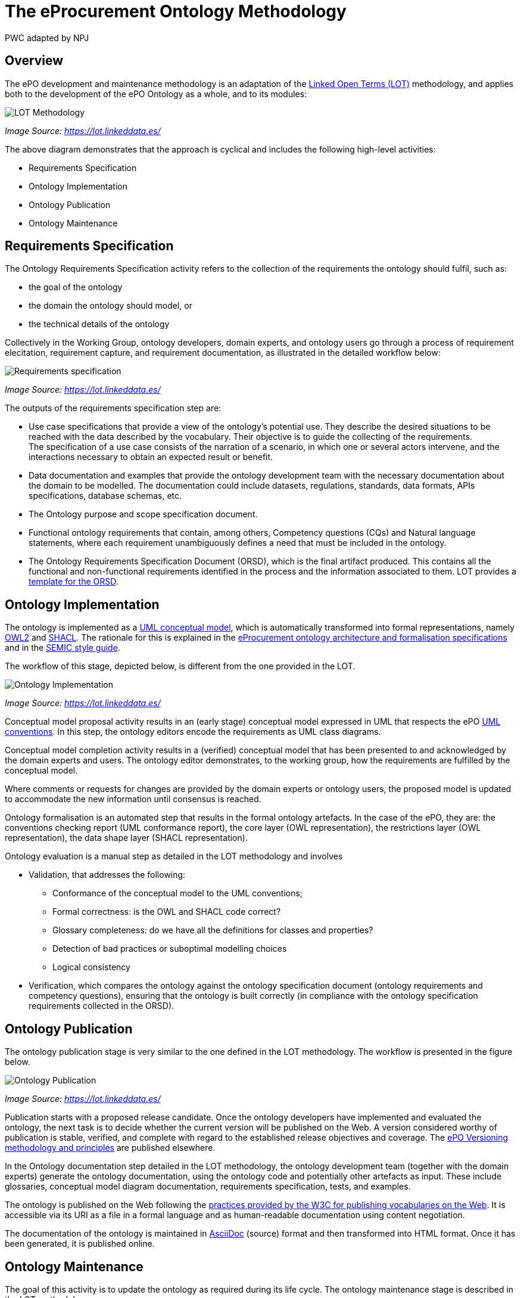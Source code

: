 :doctitle: The eProcurement Ontology Methodology
:doccode: epo-main-prod-003
:author: PWC adapted by NPJ
:authoremail: nicole-anne.paterson-jones@ext.ec.europa.eu
:docdate: March 2024

== Overview

The ePO development and maintenance methodology is an adaptation of the https://doi.org/10.1016/j.engappai.2022.104755[Linked Open Terms (LOT)] methodology, and applies both to the development of the ePO Ontology as a whole, and to its modules:

image::metho1.png[LOT Methodology]
_Image Source: https://lot.linkeddata.es/_

The above diagram demonstrates that the approach is cyclical and includes the following high-level activities:

* Requirements Specification

* Ontology Implementation

* Ontology Publication

* Ontology Maintenance


== Requirements Specification

The Ontology Requirements Specification activity refers to the collection of the requirements the ontology should fulfil, such as:

* the goal of the ontology

* the domain the ontology should model, or

* the technical details of the ontology

Collectively in the Working Group, ontology developers, domain experts, and ontology users go through a process of requirement elecitation, requirement capture, and requirement documentation, as illustrated in the detailed workflow below:

image::metho2.png[Requirements specification]
_Image Source: https://lot.linkeddata.es/_

The outputs of the requirements specification step are:

* Use case specifications that provide a view of the ontology's potential use. They describe the desired situations to be reached with the data described by the vocabulary. Their objective is to guide the collecting of the requirements. +
The specification of a use case consists of the narration of a scenario, in which one or several actors intervene, and the interactions necessary to obtain an expected result or benefit.

* Data documentation and examples that provide the ontology development team with the necessary documentation about the domain to be modelled. The documentation could include datasets, regulations, standards, data formats, APIs specifications, database schemas, etc.

* The Ontology purpose and scope specification document.

* Functional ontology requirements that contain, among others, Competency questions (CQs) and Natural language statements, where each requirement unambiguously defines a need that must be included in the ontology.

* The Ontology Requirements Specification Document (ORSD), which is the final artifact produced. This contains all the functional and non-functional requirements identified in the process and the information associated to them. LOT provides a https://github.com/oeg-upm/LOT-resources[template for the ORSD].

== Ontology Implementation

The ontology is implemented as a https://www.uml.org/[UML conceptual model], which is automatically transformed into formal representations, namely https://www.w3.org/TR/owl2-overview/[OWL2] and https://www.w3.org/TR/shacl/[SHACL]. The rationale for this is explained in the xref:ePO_Arch_Design.adoc[eProcurement ontology architecture and formalisation specifications] and in the https://semiceu.github.io/style-guide/1.0.0/arhitectural-clarifications.html[SEMIC style guide].

The workflow of this stage, depicted below, is different from the one provided in the LOT.

image::metho3.png[Ontology Implementation]
_Image Source: https://lot.linkeddata.es/_

Conceptual model proposal activity results in an (early stage) conceptual model expressed in UML that respects the ePO https://meaningfy-ws.github.io/model2owl-docs/public-review/uml/conceptual-model-conventions.html[UML conventions]. In this step, the ontology editors encode the requirements as UML class diagrams.

Conceptual model completion activity results in a (verified) conceptual model that has been presented to and acknowledged by the domain experts and users. The ontology editor demonstrates, to the working group, how the  requirements are fulfilled by the conceptual model.

Where comments or requests for changes are provided by the domain experts or ontology users, the proposed model is updated to accommodate the new information until consensus is reached.

Ontology formalisation is an automated step that results in the formal ontology artefacts. In the case of the ePO, they are: the conventions checking report (UML conformance report), the core layer (OWL representation), the restrictions layer (OWL representation), the data shape layer (SHACL representation).

Ontology evaluation is a manual step as detailed in the LOT methodology and involves

* Validation, that addresses the following:
** Conformance of the conceptual model to the UML conventions;
** Formal correctness: is the OWL and SHACL code correct?
** Glossary completeness: do we have all the definitions for classes and properties? 
** Detection of bad practices or suboptimal modelling choices
** Logical consistency
* Verification, which compares the ontology against the ontology specification document (ontology requirements and competency questions), ensuring that the ontology is built correctly (in compliance with the ontology specification requirements collected in the ORSD). 

== Ontology Publication

The ontology publication stage is very similar to the one defined in the LOT methodology. The workflow is presented in the figure below.

image::metho4.png[Ontology Publication]
_Image Source: https://lot.linkeddata.es/_

Publication starts with a proposed release candidate. Once the ontology developers have implemented and evaluated the ontology, the next task is to decide whether the current version will be published on the Web. A version considered worthy of publication is stable, verified, and complete with regard to the established release objectives and coverage. The xref:epo-home::versioning.adoc[ePO Versioning methodology and principles] are published elsewhere.

In the Ontology documentation step detailed in the LOT methodology, the ontology development team (together with the domain experts) generate the ontology documentation, using the ontology code and potentially other artefacts as input. These include glossaries, conceptual model diagram documentation, requirements specification, tests, and examples. 

//The documentation is prepared in accordance with the https://www.go-fair.org/fair-principles/[FAIR principles] (Findable, Accessible, Interoperable and Reusable).

The ontology is published on the Web following the http://www.w3.org/TR/swbp-vocab-pub/[practices provided by the W3C for publishing vocabularies on the Web]. It is accessible via its URI as a file in a formal language and as human-readable documentation using content negotiation.

The documentation of the ontology is maintained in https://docs.asciidoctor.org/asciidoc/latest/[AsciiDoc] (source) format and then transformed into HTML format. Once it has been generated, it is published online. 


== Ontology Maintenance

The goal of this activity is to update the ontology as required during its life cycle. The ontology maintenance stage is described in the LOT methodology.

image::metho5.png[Ontology Maintenance]
_Image Source: https://lot.linkeddata.es/_

Any ePO bugs detected are reported and documented via the https://github.com/OP-TED/epo-docs/issues[ePO GitHub Issues].

Any new requirements can be raised either in the working group meetings or via the https://github.com/OP-TED/epo-docs/issues[ePO GitHub Issues]. 

The use of GitHub is foreseen to openly and publicly discuss requests that have been submitted. The workflow of the request management is therefore seen as a cycle that starts with each new release.

=== References

. _Images: https://lot.linkeddata.es/_
